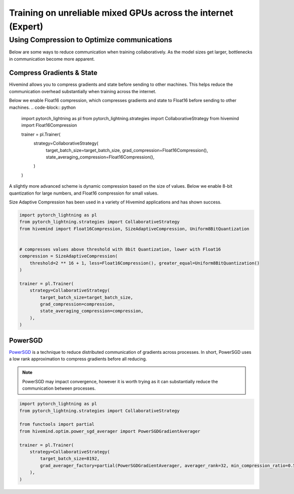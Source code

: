 .. _collaborative_training_expert:

Training on unreliable mixed GPUs across the internet (Expert)
==============================================================

Using Compression to Optimize communications
^^^^^^^^^^^^^^^^^^^^^^^^^^^^^^^^^^^^^^^^^^^^

Below are some ways to reduce communication when training collaboratively. As the model sizes get larger, bottlenecks in communication become more apparent.

Compress Gradients & State
""""""""""""""""""""""""""

Hivemind allows you to compress gradients and state before sending to other machines. This helps reduce the communication overhead substantially when training across the internet.

Below we enable Float16 compression, which compresses gradients and state to Float16 before sending to other machines.
.. code-block:: python

    import pytorch_lightning as pl
    from pytorch_lightning.strategies import CollaborativeStrategy
    from hivemind import Float16Compression


    trainer = pl.Trainer(
        strategy=CollaborativeStrategy(
            target_batch_size=target_batch_size,
            grad_compression=Float16Compression(),
            state_averaging_compression=Float16Compression(),
        )
    )


A slightly more advanced scheme is dynamic compression based on the size of values. Below we enable 8-bit quantization for large numbers, and Float16 compression for small values.

Size Adaptive Compression has been used in a variety of Hivemind applications and has shown success.

.. code-block:: python

    import pytorch_lightning as pl
    from pytorch_lightning.strategies import CollaborativeStrategy
    from hivemind import Float16Compression, SizeAdaptiveCompression, Uniform8BitQuantization


    # compresses values above threshold with 8bit Quantization, lower with Float16
    compression = SizeAdaptiveCompression(
        threshold=2 ** 16 + 1, less=Float16Compression(), greater_equal=Uniform8BitQuantization()
    )

    trainer = pl.Trainer(
        strategy=CollaborativeStrategy(
            target_batch_size=target_batch_size,
            grad_compression=compression,
            state_averaging_compression=compression,
        ),
    )

PowerSGD
""""""""

`PowerSGD <https://arxiv.org/abs/1905.13727>`_ is a technique to reduce distributed communication of gradients across processes.
In short, PowerSGD uses a low rank approximation to compress gradients before all reducing.

.. note::
    PowerSGD may impact convergence, however it is worth trying as it can substantially reduce the communication between processes.

.. code-block:: python

    import pytorch_lightning as pl
    from pytorch_lightning.strategies import CollaborativeStrategy

    from functools import partial
    from hivemind.optim.power_sgd_averager import PowerSGDGradientAverager

    trainer = pl.Trainer(
        strategy=CollaborativeStrategy(
            target_batch_size=8192,
            grad_averager_factory=partial(PowerSGDGradientAverager, averager_rank=32, min_compression_ratio=0.5),
        ),
    )
